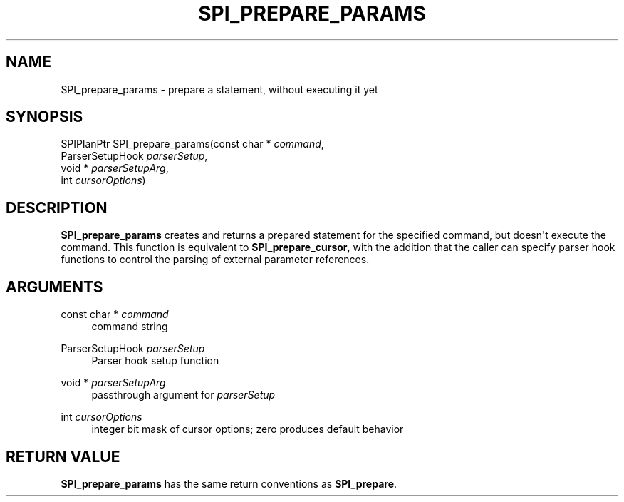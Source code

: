 '\" t
.\"     Title: SPI_prepare_params
.\"    Author: The PostgreSQL Global Development Group
.\" Generator: DocBook XSL Stylesheets v1.76.1 <http://docbook.sf.net/>
.\"      Date: 2013
.\"    Manual: PostgreSQL 9.3.2 Documentation
.\"    Source: PostgreSQL 9.3.2
.\"  Language: English
.\"
.TH "SPI_PREPARE_PARAMS" "3" "2013" "PostgreSQL 9.3.2" "PostgreSQL 9.3.2 Documentation"
.\" -----------------------------------------------------------------
.\" * Define some portability stuff
.\" -----------------------------------------------------------------
.\" ~~~~~~~~~~~~~~~~~~~~~~~~~~~~~~~~~~~~~~~~~~~~~~~~~~~~~~~~~~~~~~~~~
.\" http://bugs.debian.org/507673
.\" http://lists.gnu.org/archive/html/groff/2009-02/msg00013.html
.\" ~~~~~~~~~~~~~~~~~~~~~~~~~~~~~~~~~~~~~~~~~~~~~~~~~~~~~~~~~~~~~~~~~
.ie \n(.g .ds Aq \(aq
.el       .ds Aq '
.\" -----------------------------------------------------------------
.\" * set default formatting
.\" -----------------------------------------------------------------
.\" disable hyphenation
.nh
.\" disable justification (adjust text to left margin only)
.ad l
.\" -----------------------------------------------------------------
.\" * MAIN CONTENT STARTS HERE *
.\" -----------------------------------------------------------------
.SH "NAME"
SPI_prepare_params \- prepare a statement, without executing it yet
.\" SPI_prepare_params
.SH "SYNOPSIS"
.sp
.nf
SPIPlanPtr SPI_prepare_params(const char * \fIcommand\fR,
                              ParserSetupHook \fIparserSetup\fR,
                              void * \fIparserSetupArg\fR,
                              int \fIcursorOptions\fR)
.fi
.SH "DESCRIPTION"
.PP

\fBSPI_prepare_params\fR
creates and returns a prepared statement for the specified command, but doesn\*(Aqt execute the command\&. This function is equivalent to
\fBSPI_prepare_cursor\fR, with the addition that the caller can specify parser hook functions to control the parsing of external parameter references\&.
.SH "ARGUMENTS"
.PP
const char * \fIcommand\fR
.RS 4
command string
.RE
.PP
ParserSetupHook \fIparserSetup\fR
.RS 4
Parser hook setup function
.RE
.PP
void * \fIparserSetupArg\fR
.RS 4
passthrough argument for
\fIparserSetup\fR
.RE
.PP
int \fIcursorOptions\fR
.RS 4
integer bit mask of cursor options; zero produces default behavior
.RE
.SH "RETURN VALUE"
.PP

\fBSPI_prepare_params\fR
has the same return conventions as
\fBSPI_prepare\fR\&.
